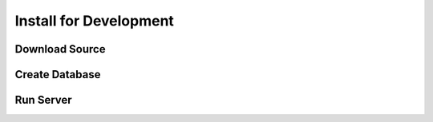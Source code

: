 Install for Development
=======================

Download Source
---------------

Create Database
---------------

Run Server
----------
